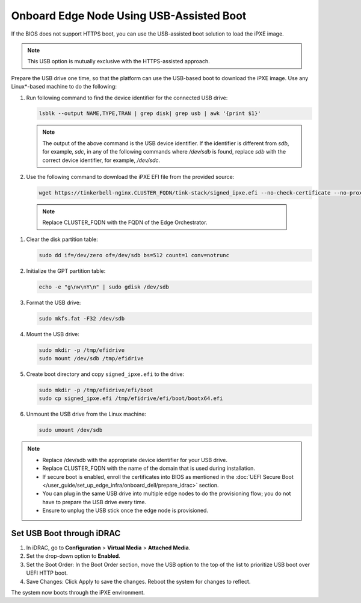 Onboard Edge Node Using USB-Assisted Boot
=====================================================

If the BIOS does not support HTTPS boot, you can use the USB-assisted boot solution to load the iPXE image.

.. note:: This USB option is mutually exclusive with the HTTPS-assisted approach.

Prepare the USB drive one time, so that the platform can use the USB-based
boot to download the iPXE image. Use any Linux\*-based machine to do the following:

#. Run following command to find the device identifier for the connected
   USB drive:

   .. code-block:: shell

      lsblk --output NAME,TYPE,TRAN | grep disk| grep usb | awk '{print $1}'

   .. note::
      The output of the above command is the USB device identifier. If the identifier is different from `sdb`, for example, `sdc`, in any of the following commands where `/dev/sdb`  is found, replace `sdb` with the correct device identifier, for example, `/dev/sdc`.

#. Use the following command to download the iPXE EFI file from the
   provided source:

   .. code-block:: shell

      wget https://tinkerbell-nginx.CLUSTER_FQDN/tink-stack/signed_ipxe.efi --no-check-certificate --no-proxy

  .. note:: Replace CLUSTER_FQDN with the FQDN of the Edge Orchestrator.

#. Clear the disk partition table:

   .. code-block:: shell

      sudo dd if=/dev/zero of=/dev/sdb bs=512 count=1 conv=notrunc

#. Initialize the GPT partition table:

   .. code-block:: shell

      echo -e "g\nw\nY\n" | sudo gdisk /dev/sdb

#. Format the USB drive:

   .. code-block:: shell

      sudo mkfs.fat -F32 /dev/sdb

#. Mount the USB drive:

   .. code-block:: shell

      sudo mkdir -p /tmp/efidrive
      sudo mount /dev/sdb /tmp/efidrive

#. Create boot directory and copy ``signed_ipxe.efi`` to the drive:

   .. code-block:: shell

      sudo mkdir -p /tmp/efidrive/efi/boot
      sudo cp signed_ipxe.efi /tmp/efidrive/efi/boot/bootx64.efi

#. Unmount the USB drive from the Linux machine:

   .. code-block:: shell

      sudo umount /dev/sdb


.. note::
   - Replace /dev/sdb with the appropriate device identifier for your USB drive.
   - Replace CLUSTER_FQDN with the name of the domain that is used during installation.
   - If secure boot is enabled, enroll the certificates into BIOS as mentioned in the
     :doc:`UEFI Secure Boot </user_guide/set_up_edge_infra/onboard_dell/prepare_idrac>` section.
   - You can plug in the same USB drive into multiple edge nodes to do the
     provisioning flow; you do not have to prepare the USB drive every time.
   - Ensure to unplug the USB stick once the edge node is provisioned.

Set USB Boot through iDRAC
----------------------------------

#. In iDRAC, go to **Configuration** > **Virtual Media** > **Attached Media**.
#. Set the drop-down option to **Enabled**.
#. Set the Boot Order: In the Boot Order section, move the USB option to the top of the list to prioritize USB boot over UEFI HTTP boot.
#. Save Changes: Click Apply to save the changes. Reboot the system for changes to reflect.

The system now boots through the iPXE environment.
